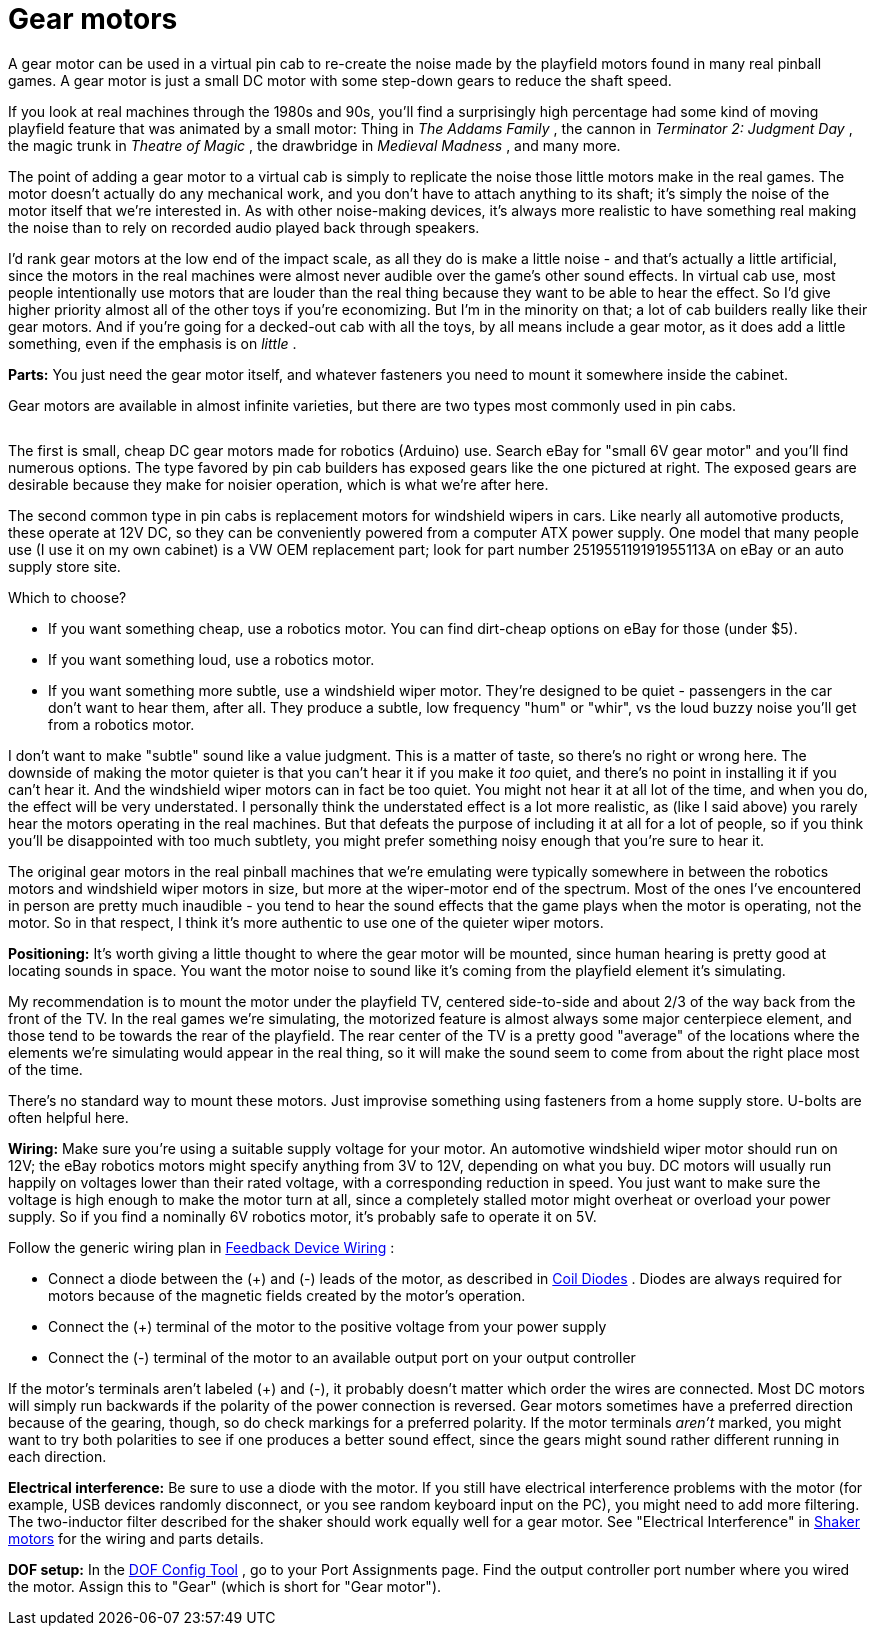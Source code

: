 = Gear motors

A gear motor can be used in a virtual pin cab to re-create the noise made by the playfield motors found in many real pinball games. A gear motor is just a small DC motor with some step-down gears to reduce the shaft speed.

If you look at real machines through the 1980s and 90s, you'll find a surprisingly high percentage had some kind of moving playfield feature that was animated by a small motor: Thing in _The Addams Family_ , the cannon in _Terminator 2: Judgment Day_ , the magic trunk in _Theatre of Magic_ , the drawbridge in _Medieval Madness_ , and many more.

The point of adding a gear motor to a virtual cab is simply to replicate the noise those little motors make in the real games. The motor doesn't actually do any mechanical work, and you don't have to attach anything to its shaft; it's simply the noise of the motor itself that we're interested in. As with other noise-making devices, it's always more realistic to have something real making the noise than to rely on recorded audio played back through speakers.

I'd rank gear motors at the low end of the impact scale, as all they do is make a little noise - and that's actually a little artificial, since the motors in the real machines were almost never audible over the game's other sound effects. In virtual cab use, most people intentionally use motors that are louder than the real thing because they want to be able to hear the effect. So I'd give higher priority almost all of the other toys if you're economizing. But I'm in the minority on that; a lot of cab builders really like their gear motors. And if you're going for a decked-out cab with all the toys, by all means include a gear motor, as it does add a little something, even if the emphasis is on _little_ .

*Parts:* You just need the gear motor itself, and whatever fasteners you need to mount it somewhere inside the cabinet.

Gear motors are available in almost infinite varieties, but there are two types most commonly used in pin cabs.

image::images/GearMotor.png[""]
The first is small, cheap DC gear motors made for robotics (Arduino) use. Search eBay for "small 6V gear motor" and you'll find numerous options. The type favored by pin cab builders has exposed gears like the one pictured at right. The exposed gears are desirable because they make for noisier operation, which is what we're after here.

The second common type in pin cabs is replacement motors for windshield wipers in cars. Like nearly all automotive products, these operate at 12V DC, so they can be conveniently powered from a computer ATX power supply. One model that many people use (I use it on my own cabinet) is a VW OEM replacement part; look for part number 251955119191955113A on eBay or an auto supply store site.

Which to choose?

* If you want something cheap, use a robotics motor. You can find dirt-cheap options on eBay for those (under $5).
* If you want something loud, use a robotics motor.
* If you want something more subtle, use a windshield wiper motor. They're designed to be quiet - passengers in the car don't want to hear them, after all. They produce a subtle, low frequency "hum" or "whir", vs the loud buzzy noise you'll get from a robotics motor.

I don't want to make "subtle" sound like a value judgment. This is a matter of taste, so there's no right or wrong here. The downside of making the motor quieter is that you can't hear it if you make it _too_ quiet, and there's no point in installing it if you can't hear it. And the windshield wiper motors can in fact be too quiet. You might not hear it at all lot of the time, and when you do, the effect will be very understated. I personally think the understated effect is a lot more realistic, as (like I said above) you rarely hear the motors operating in the real machines. But that defeats the purpose of including it at all for a lot of people, so if you think you'll be disappointed with too much subtlety, you might prefer something noisy enough that you're sure to hear it.

The original gear motors in the real pinball machines that we're emulating were typically somewhere in between the robotics motors and windshield wiper motors in size, but more at the wiper-motor end of the spectrum. Most of the ones I've encountered in person are pretty much inaudible - you tend to hear the sound effects that the game plays when the motor is operating, not the motor. So in that respect, I think it's more authentic to use one of the quieter wiper motors.

*Positioning:* It's worth giving a little thought to where the gear motor will be mounted, since human hearing is pretty good at locating sounds in space. You want the motor noise to sound like it's coming from the playfield element it's simulating.

My recommendation is to mount the motor under the playfield TV, centered side-to-side and about 2/3 of the way back from the front of the TV. In the real games we're simulating, the motorized feature is almost always some major centerpiece element, and those tend to be towards the rear of the playfield. The rear center of the TV is a pretty good "average" of the locations where the elements we're simulating would appear in the real thing, so it will make the sound seem to come from about the right place most of the time.

There's no standard way to mount these motors. Just improvise something using fasteners from a home supply store. U-bolts are often helpful here.

*Wiring:* Make sure you're using a suitable supply voltage for your motor. An automotive windshield wiper motor should run on 12V; the eBay robotics motors might specify anything from 3V to 12V, depending on what you buy. DC motors will usually run happily on voltages lower than their rated voltage, with a corresponding reduction in speed. You just want to make sure the voltage is high enough to make the motor turn at all, since a completely stalled motor might overheat or overload your power supply. So if you find a nominally 6V robotics motor, it's probably safe to operate it on 5V.

Follow the generic wiring plan in xref:feedbackWiring.adoc#feedbackDeviceWiring[Feedback Device Wiring] :

* Connect a diode between the (+) and (-) leads of the motor, as described in xref:diodes.adoc#coilDiodes[Coil Diodes] . Diodes are always required for motors because of the magnetic fields created by the motor's operation.
* Connect the (+) terminal of the motor to the positive voltage from your power supply
* Connect the (-) terminal of the motor to an available output port on your output controller

If the motor's terminals aren't labeled (+) and (-), it probably doesn't matter which order the wires are connected. Most DC motors will simply run backwards if the polarity of the power connection is reversed. Gear motors sometimes have a preferred direction because of the gearing, though, so do check markings for a preferred polarity. If the motor terminals _aren't_ marked, you might want to try both polarities to see if one produces a better sound effect, since the gears might sound rather different running in each direction.

*Electrical interference:* Be sure to use a diode with the motor. If you still have electrical interference problems with the motor (for example, USB devices randomly disconnect, or you see random keyboard input on the PC), you might need to add more filtering. The two-inductor filter described for the shaker should work equally well for a gear motor. See "Electrical Interference" in xref:shakers.adoc#shakerElectricalInterference[Shaker motors] for the wiring and parts details.

*DOF setup:* In the link:https://configtool.vpuniverse.com/[DOF Config Tool] , go to your Port Assignments page. Find the output controller port number where you wired the motor. Assign this to "Gear" (which is short for "Gear motor").

